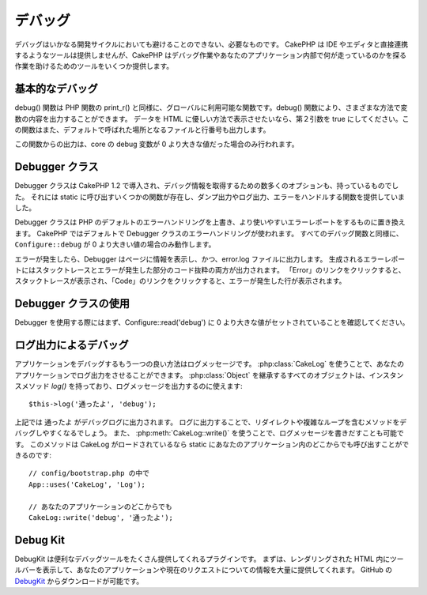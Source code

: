 デバッグ
########

..
  Debugging

デバッグはいかなる開発サイクルにおいても避けることのできない、必要なものです。
CakePHP は IDE やエディタと直接連携するようなツールは提供しませんが、CakePHP はデバッグ作業やあなたのアプリケーション内部で何が走っているのかを探る作業を助けるためのツールをいくつか提供します。

..
  Debugging is an inevitable and necessary part of any development
  cycle. While CakePHP doesn't offer any tools that directly connect
  with any IDE or editor, CakePHP does provide several tools to
  assist in debugging and exposing what is running under the hood of
  your application.

基本的なデバッグ
================

.. php:function:: debug(mixed $var, boolean $showHtml = null, $showFrom = true)

    :param mixed $var: 出力する内容。配列やオブジェクトを渡してもうまく動作します。
    :param boolean $showHTML: true をセットしたならエスケープが有効になります。2.0 では、ウェブリクエストを扱う場合にはデフォルトでエスケープが有効になります。
    :param boolean $showFrom: debug() がどのファイルのどの行で呼ばれたのかを表示します。

debug() 関数は PHP 関数の print\_r() と同様に、グローバルに利用可能な関数です。debug() 関数により、さまざまな方法で変数の内容を出力することができます。
データを HTML に優しい方法で表示させたいなら、第２引数を true にしてください。この関数はまた、デフォルトで呼ばれた場所となるファイルと行番号も出力します。

..
  :param mixed $var: The contents to print out.  Arrays and objects work well.
  :param boolean $showHTML: Set to true, to enable escaping.  Escaping is enabled
      by default in 2.0 when serving web requests.
  :param boolean $showFrom: Show the line and file the debug() occurred on.

..
  The debug() function is a globally available function that works
  similarly to the PHP function print\_r(). The debug() function
  allows you to show the contents of a variable in a number of
  different ways. First, if you'd like data to be shown in an
  HTML-friendly way, set the second parameter to true. The function
  also prints out the line and file it is originating from by
  default.

この関数からの出力は、core の debug 変数が 0 より大きな値だった場合のみ行われます。

..
  Output from this function is only shown if the core debug variable
  has been set to a value greater than 0.

.. versionchanged:: 2.1
    ``debug()`` の出力は ``var_dump()`` のものと多くの点で似ており、内部的には :php:class:`Debugger` を使っています。

..
    The output of ``debug()`` more resembles ``var_dump()``, and uses
    :php:class:`Debugger` internally.

Debugger クラス
===============

Debugger クラスは CakePHP 1.2 で導入され、デバッグ情報を取得するための数多くのオプションも、持っているものでした。
それには static に呼び出すいくつかの関数が存在し、ダンプ出力やログ出力、エラーをハンドルする関数を提供していました。

..
  The debugger class was introduced with CakePHP 1.2 and offers even
  more options for obtaining debugging information. It has several
  functions which are invoked statically, and provide dumping,
  logging, and error handling functions.

Debugger クラスは PHP のデフォルトのエラーハンドリングを上書き、より使いやすいエラーレポートをするものに置き換えます。
CakePHP ではデフォルトで Debugger クラスのエラーハンドリングが使われます。
すべてのデバッグ関数と同様に、``Configure::debug`` が 0 より大きい値の場合のみ動作します。

..
  The Debugger Class overrides PHP's default error handling,
  replacing it with far more useful error reports. The Debugger's
  error handling is used by default in CakePHP. As with all debugging
  functions, ``Configure::debug`` must be set to a value higher than 0.

エラーが発生したら、Debugger はページに情報を表示し、かつ、error.log ファイルに出力します。
生成されるエラーレポートにはスタックトレースとエラーが発生した部分のコード抜粋の両方が出力されます。
「Error」のリンクをクリックすると、スタックトレースが表示され、「Code」のリンクをクリックすると、エラーが発生した行が表示されます。

..
  When an error is raised, Debugger both outputs information to the
  page and makes an entry in the error.log file. The error report
  that is generated has both a stack trace and a code excerpt from
  where the error was raised. Click on the "Error" link type to
  reveal the stack trace, and on the "Code" link to reveal the
  error-causing lines.

Debugger クラスの使用
=====================

.. php:class:: Debugger

Debugger を使用する際にはまず、Configure::read('debug') に 0 より大きな値がセットされていることを確認してください。

..
  To use the debugger, first ensure that Configure::read('debug') is
  set to a value greater than 0.

.. php:staticmethod:: Debugger::dump($var)

    dump は変数の内容を出力します。渡された変数のすべてのプロパティと（可能なら）メソッドを出力します::

        $foo = array(1,2,3);

        Debugger::dump($foo);

        // 出力
        array(
            1,
            2,
            3
        )

        // シンプルなオブジェクト
        $car = new Car();

        Debugger::dump($car);

        // 出力
        Car
        Car::colour = 'red'
        Car::make = 'Toyota'
        Car::model = 'Camry'
        Car::mileage = '15000'
        Car::accelerate()
        Car::decelerate()
        Car::stop()

    ..
      Dump prints out the contents of a variable. It will print out all
      properties and methods (if any) of the supplied variable::

    .. versionchanged:: 2.1
        2.1 以降、出力が読みやすいものに変更されました。:php:func:`Debugger::exportVar()` を参照してください。

    ..
      In 2.1 forward the output was updated for readability. See
      :php:func:`Debugger::exportVar()`

.. php:staticmethod:: Debugger::log($var, $level = 7)

    呼び出されたときに詳細なスタックトレースを生成します。
    log() メソッドは Debugger::dump() によるものと似たデータを出力しますが、出力バッファにではなく、 debug.log に出力します。
    log() が正常に動作するためには、あなたの app/tmp ディレクトリ（と、その中）はウェブサーバにより書き込み可能でなければならないことに気をつけてください。

..
  Creates a detailed stack trace log at the time of invocation. The
  log() method prints out data similar to that done by
  Debugger::dump(), but to the debug.log instead of the output
  buffer. Note your app/tmp directory (and its contents) must be
  writable by the web server for log() to work correctly.

.. php:staticmethod:: Debugger::trace($options)

    現在のスタックトレースを返します。トレースの各行には、呼び出しているメソッド、どこから呼ばれたかというファイルと行番号が含まれています::

        //PostsController::index() の中で
        pr(Debugger::trace());

        //出力
        PostsController::index() - APP/Controller/DownloadsController.php, line 48
        Dispatcher::_invoke() - CORE/lib/Cake/Routing/Dispatcher.php, line 265
        Dispatcher::dispatch() - CORE/lib/Cake/Routing/Dispatcher.php, line 237
        [main] - APP/webroot/index.php, line 84

    上記では、コントローラのアクション内で Debugger::trace() を呼ぶことで、スタックトレースを生成しています。
    スタックトレースは下から上へと読み、現在走っている関数（スタックフレーム）の順になっています。
    上記の例では、index.php が Dispatcher::dispatch() を呼び、それが今度は Dispatcher::\_invoke() を呼んでいます。
    その後、\_invoke() メソッドは PostsController::index() を呼んでいます。
    この情報は再帰呼出やスタックが深い場合に、trace() の時点でどの関数が現在走っているのか特定できるので、役に立ちます。

..
    Returns the current stack trace. Each line of the trace includes
    the calling method, including which file and line the call
    originated from.::

..
    Above is the stack trace generated by calling Debugger::trace() in
    a controller action. Reading the stack trace bottom to top shows
    the order of currently running functions (stack frames). In the
    above example, index.php called Dispatcher::dispatch(), which
    in-turn called Dispatcher::\_invoke(). The \_invoke() method then
    called PostsController::index(). This information is useful when
    working with recursive operations or deep stacks, as it identifies
    which functions are currently running at the time of the trace().

.. php:staticmethod:: Debugger::excerpt($path, $line, $context)

    $path （絶対パス） にあるファイルからの抜粋を取得します。$line 行目をハイライトし、$line 行目の前後 $context 行もあわせて取得します::

        pr(Debugger::excerpt(ROOT . DS . LIBS . 'debugger.php', 321, 2));

        //下記のように出力されます
        Array
        (
            [0] => <code><span style="color: #000000"> * @access public</span></code>
            [1] => <code><span style="color: #000000"> */</span></code>
            [2] => <code><span style="color: #000000">    function excerpt($file, $line, $context = 2) {</span></code>

            [3] => <span class="code-highlight"><code><span style="color: #000000">        $data = $lines = array();</span></code></span>
            [4] => <code><span style="color: #000000">        $data = @explode("\n", file_get_contents($file));</span></code>
        )

    このメソッドは内部的に使われているものですが、あなたが独自のエラーメッセージを生成する場合や独自の状況でログ出力する場合にも使いやすいものです。

..
    Grab an excerpt from the file at $path (which is an absolute
    filepath), highlights line number $line with $context number of
    lines around it.::

..
    Although this method is used internally, it can be handy if you're
    creating your own error messages or log entries for custom
    situations.

.. php:staticmethod:: Debugger::exportVar($var, $recursion = 0)

    どんなタイプの変数でもデバッグ出力に使える文字列へと変換します。
    このメソッドはまた、多くの Debugger により内部変数を変換する際に使われているものです。あなた自身の Debugger でも使うことができるでしょう。

    .. versionchanged:: 2.1
        この関数は 2.1 以前とは異なる出力内容を生成します。

    ..
        This function generates different output in 2.1 forward.

..
    Converts a variable of any type to a string for use in debug
    output. This method is also used by most of Debugger for internal
    variable conversions, and can be used in your own Debuggers as
    well.

.. php:staticmethod:: Debugger::invoke($debugger)

    CakePHP Debugger を新しいインスタンスに置き換えます。

..
    Replace the CakePHP Debugger with a new instance.

.. php:staticmethod:: Debugger::getType($var)

    変数の型を取得します。オブジェクトならクラス名を返します。

    .. versionadded:: 2.1

..
    Get the type of a variable.  Objects will return their classname

ログ出力によるデバッグ
======================

..
  Using Logging to debug

アプリケーションをデバッグするもう一つの良い方法はログメッセージです。
:php:class:`CakeLog` を使うことで、あなたのアプリケーションでログ出力をさせることができます。
:php:class:`Object` を継承するすべてのオブジェクトは、インスタンスメソッド `log()` を持っており、ログメッセージを出力するのに使えます::

    $this->log('通ったよ', 'debug');

..
  Logging messages is another good way to debug applications, and you can use
  :php:class:`CakeLog` to do logging in your application.  All objects that
  extend :php:class:`Object` have an instance method `log()` which can be used
  to log messages::


上記では ``通ったよ`` がデバッグログに出力されます。
ログに出力することで、リダイレクトや複雑なループを含むメソッドをデバッグしやすくなるでしょう。
また、 :php:meth:`CakeLog::write()` を使うことで、ログメッセージを書きだすことも可能です。
このメソッドは CakeLog がロードされているなら static にあなたのアプリケーション内のどこからでも呼び出すことができるのです::

    // config/bootstrap.php の中で
    App::uses('CakeLog', 'Log');

    // あなたのアプリケーションのどこからでも
    CakeLog::write('debug', '通ったよ');

..
  The above would write ``Got here`` into the debug log.  You can use log entries
  to help debug methods that involve redirects or complicated loops. You can also
  use :php:meth:`CakeLog::write()` to write log messages.  This method can be called
  statically anywhere in your application one CakeLog has been loaded::

Debug Kit
=========

DebugKit は便利なデバッグツールをたくさん提供してくれるプラグインです。
まずは、レンダリングされた HTML 内にツールバーを表示して、あなたのアプリケーションや現在のリクエストについての情報を大量に提供してくれます。
GitHub の `DebugKit <https://github.com/cakephp/debug_kit>`_ からダウンロードが可能です。

..
  DebugKit is a plugin that provides a number of good debugging tools. It primarily
  provides a toolbar in the rendered HTML, that provides a plethora of information about
  your application and the current request. You can download
  `DebugKit <https://github.com/cakephp/debug_kit>`_ from GitHub.


.. meta::
    :title lang=en: Debugging
    :description lang=en: Debugging CakePHP with the Debugger class, logging, basic debugging and using the DebugKit plugin.
    :keywords lang=en: code excerpt,stack trace,default output,error link,default error,web requests,error report,debugger,arrays,different ways,excerpt from,cakephp,ide,options
